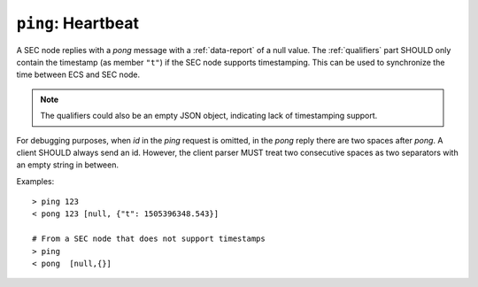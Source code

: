 ``ping``: Heartbeat
~~~~~~~~~~~~~~~~~~~

.. message:: [request] ping [<token>]
             [reply] pong [<token>] <data-report>

    In order to detect that the other end of the communication is not dead, this
    heartbeat may be sent.  The second part of the message (the token) must not contain
    a space and should be short and not be re-used.  It may be omitted.  The reply
    will contain exactly the same id.

A SEC node replies with a `pong` message with a :ref:`data-report` of a null
value.  The :ref:`qualifiers` part SHOULD only contain the timestamp (as member
``"t"``) if the SEC node supports timestamping.  This can be used to synchronize the
time between ECS and SEC node.

.. note:: The qualifiers could also be an empty JSON object, indicating lack of
          timestamping support.

For debugging purposes, when *id* in the `ping` request is omitted, in the
`pong` reply there are two spaces after `pong`.  A client SHOULD always send
an id.  However, the client parser MUST treat two consecutive spaces as two
separators with an empty string in between.

Examples::

    > ping 123
    < pong 123 [null, {"t": 1505396348.543}]

    # From a SEC node that does not support timestamps
    > ping
    < pong  [null,{}]

.. dropdown:: Related issues

    | :issue:`003 Timestamp Format`
    | :issue:`007 Time Synchronization`
